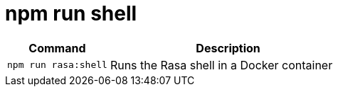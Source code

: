 = npm run shell

[width="100%",cols="30%,70%",options="header",]
|===
|Command |Description
// tag::command[]
|`npm run rasa:shell` |Runs the Rasa shell in a Docker container
// end::command[]
|===
